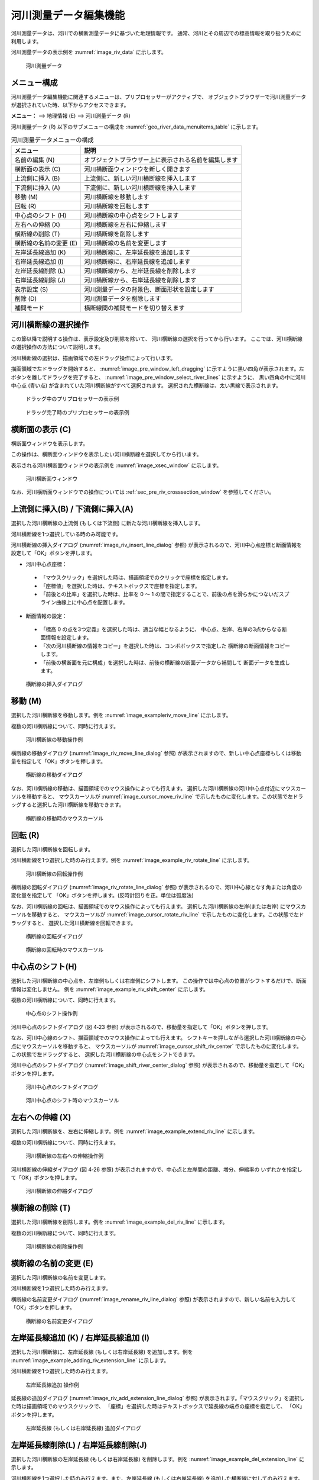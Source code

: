.. _sec_riv_data:

河川測量データ編集機能
===========================

河川測量データは、河川での横断測量データに基づいた地理情報です。
通常、河川とその周辺での標高情報を取り扱うために利用します。

河川測量データの表示例を :numref:`image_riv_data` に示します。

.. _image_riv_data:

.. figure:: images/riv_data.png
   :width: 220pt

   河川測量データ

メニュー構成
--------------

河川測量データ編集機能に関連するメニューは、プリプロセッサーがアクティブで、
オブジェクトブラウザーで河川測量データが選択されていた時、以下からアクセスできます。

**メニュー：** --> 地理情報 (E) --> 河川測量データ (R)

河川測量データ (R) 以下のサブメニューの構成を
:numref:`geo_river_data_menuitems_table` に示します。

.. _geo_river_data_menuitems_table:

.. list-table:: 河川測量データメニューの構成
   :header-rows: 1

   * - メニュー
     - 説明
   * - 名前の編集 (N)
     - オブジェクトブラウザー上に表示される名前を編集します
   * - 横断面の表示 (C)
     - 河川横断面ウィンドウを新しく開きます
   * - 上流側に挿入 (B)
     - 上流側に、新しい河川横断線を挿入します
   * - 下流側に挿入 (A)
     - 下流側に、新しい河川横断線を挿入します
   * - 移動 (M)
     - 河川横断線を移動します
   * - 回転 (R)
     - 河川横断線を回転します
   * - 中心点のシフト (H)
     - 河川横断線の中心点をシフトします
   * - 左右への伸縮 (X)
     - 河川横断線を左右に伸縮します
   * - 横断線の削除 (T)
     - 河川横断線を削除します
   * - 横断線の名前の変更 (E)
     - 河川横断線の名前を変更します
   * - 左岸延長線追加 (K)
     - 河川横断線に、左岸延長線を追加します
   * - 右岸延長線追加 (I)
     - 河川横断線に、右岸延長線を追加します
   * - 左岸延長線削除 (L)
     - 河川横断線から、左岸延長線を削除します
   * - 右岸延長線削除 (J)
     - 河川横断線から、右岸延長線を削除します
   * - 表示設定 (S)
     - 河川測量データの背景色、断面形状を設定します
   * - 削除 (D)
     - 河川測量データを削除します
   * - 補間モード
     - 横断線間の補間モードを切り替えます

河川横断線の選択操作
---------------------

この節以降で説明する操作は、表示設定及び削除を除いて、
河川横断線の選択を行ってから行います。
ここでは、河川横断線の選択操作の方法について説明します。

河川横断線の選択は、描画領域での左ドラッグ操作によって行います。

描画領域で左ドラッグを開始すると、
:numref:`image_pre_window_left_dragging`
に示すように黒い四角が表示されます。左ボタンを離してドラッグを完了すると、
:numref:`image_pre_window_select_river_lines` に示すように、
黒い四角の中に河川中心点 (青い点)
が含まれていた河川横断線がすべて選択されます。
選択された横断線は、太い黒線で表示されます。

.. _image_pre_window_left_dragging:

.. figure:: images/pre_window_left_dragging.png
   :width: 400pt

   ドラッグ中のプリプロセッサーの表示例

.. _image_pre_window_select_river_lines:

.. figure:: images/pre_window_select_river_lines.png
   :width: 400pt

   ドラッグ完了時のプリプロセッサーの表示例

横断面の表示 (C)
------------------

横断面ウィンドウを表示します。

この操作は、横断面ウィンドウを表示したい河川横断線を選択してから行います。

表示される河川横断面ウィンドウの表示例を :numref:`image_xsec_window`
に示します。

.. _image_xsec_window:

.. figure:: images/xsec_window.png
   :width: 420pt

   河川横断面ウィンドウ

なお、河川横断面ウィンドウでの操作については
:ref:`sec_pre_riv_crosssection_window`
を参照してください。

上流側に挿入(B) / 下流側に挿入(A)
---------------------------------

選択した河川横断線の上流側 (もしくは下流側)
に新たな河川横断線を挿入します。

河川横断線を1つ選択している時のみ可能です。

河川横断線の挿入ダイアログ (:numref:`image_riv_insert_line_dialog` 参照)
が表示されるので、河川中心点座標と断面情報を設定して「OK」ボタンを押します。

-  河川中心点座標：

  - 「マウスクリック」を選択した時は、描画領域でのクリックで座標を指定します。
  - 「座標値」を選択した時は、テキストボックスで座標を指定します。
  - 「前後との比率」を選択した時は、比率を 0 ～ 1
    の間で指定することで、前後の点を滑らかにつないだスプライン曲線上に中心点を配置します。

-  断面情報の設定：

  -  「標高 0 の点を3つ定義」を選択した時は、適当な幅となるように、
     中心点、左岸、右岸の3点からなる断面情報を設定します。

  -  「次の河川横断線の情報をコピー」を選択した時は、コンボボックスで指定した
     横断線の断面情報をコピーします。

  -  「前後の横断面を元に構成」を選択した時は、前後の横断線の断面データから補間して
     断面データを生成します。

.. _image_riv_insert_line_dialog:

.. figure:: images/riv_insert_line_dialog.png
   :width: 360pt

   横断線の挿入ダイアログ

移動 (M)
----------

選択した河川横断線を移動します。例を
:numref:`image_exampleriv_move_line` に示します。

複数の河川横断線について、同時に行えます。

.. _image_exampleriv_move_line:

.. figure:: images/exampleriv_move_line.png
   :width: 420pt

   河川横断線の移動操作例

横断線の移動ダイアログ (:numref:`image_riv_move_line_dialog` 参照)
が表示されますので、新しい中心点座標もしくは移動量を指定して「OK」ボタンを押します。

.. _image_riv_move_line_dialog:

.. figure:: images/riv_move_line_dialog.png
   :width: 240pt

   横断線の移動ダイアログ

なお、河川横断線の移動は、描画領域でのマウス操作によっても行えます。
選択した河川横断線の河川中心点付近にマウスカーソルを移動すると、
マウスカーソルが
:numref:`image_cursor_move_riv_line`
で示したものに変化します。この状態で左ドラッグすると選択した河川横断線を移動できます。

.. _image_cursor_move_riv_line:

.. figure:: images/cursor_move_riv_line.png
   :width: 20pt

   横断線の移動時のマウスカーソル

回転 (R)
---------

選択した河川横断線を回転します。

河川横断線を1つ選択した時のみ行えます。例を
:numref:`image_example_riv_rotate_line` に示します。

.. _image_example_riv_rotate_line:

.. figure:: images/example_riv_rotate_line.png
   :width: 420pt

   河川横断線の回転操作例

横断線の回転ダイアログ (:numref:`image_riv_rotate_line_dialog` 参照)
が表示されるので、河川中心線となす角または角度の変化量を指定して
「OK」ボタンを押します。(反時計回りを正。単位は弧度法)

なお、河川横断線の回転は、描画領域でのマウス操作によっても行えます。
選択した河川横断線の左岸(または右岸) にマウスカーソルを移動すると、
マウスカーソルが :numref:`image_cursor_rotate_riv_line`
で示したものに変化します。この状態で左ドラッグすると、
選択した河川横断線を回転できます。

.. _image_riv_rotate_line_dialog:

.. figure:: images/riv_rotate_line_dialog.png
   :width: 220pt

   横断線の回転ダイアログ

.. _image_cursor_rotate_riv_line:

.. figure:: images/cursor_rotate_riv_line.png
   :width: 20pt

   横断線の回転時のマウスカーソル

中心点のシフト(H)
-------------------

選択した河川横断線の中心点を、左岸側もしくは右岸側にシフトします。
この操作では中心点の位置がシフトするだけで、断面情報は変化しません。
例を
:numref:`image_example_riv_shift_center` に示します。

複数の河川横断線について、同時に行えます。

.. _image_example_riv_shift_center:

.. figure:: images/example_riv_shift_center.png
   :width: 420pt

   中心点のシフト操作例

河川中心点のシフトダイアログ (図 4‑23 参照)
が表示されるので、移動量を指定して「OK」ボタンを押します。

なお、河川中心線のシフト、描画領域でのマウス操作によっても行えます。
シフトキーを押しながら選択した河川横断線の中心点にマウスカーソルを移動すると、
マウスカーソルが
:numref:`image_cursor_shift_riv_center`
で示したものに変化します。この状態で左ドラッグすると、
選択した河川横断線の中心点をシフトできます。

河川中心点のシフトダイアログ (:numref:`image_shift_river_center_dialog` 参照)
が表示されるので、移動量を指定して「OK」ボタンを押します。

.. _image_shift_river_center_dialog:

.. figure:: images/shift_river_center_dialog.png
   :width: 220pt

   河川中心点のシフトダイアログ

.. _image_cursor_shift_riv_center:

.. figure:: images/cursor_shift_riv_center.png
   :width: 20pt

   河川中心点のシフト時のマウスカーソル

左右への伸縮 (X)
------------------

選択した河川横断線を、左右に伸縮します。例を
:numref:`image_example_extend_riv_line` に示します。

複数の河川横断線について、同時に行えます。

.. _image_example_extend_riv_line:

.. figure:: images/example_extend_riv_line.png
   :width: 420pt

   河川横断線の左右への伸縮操作例

河川横断線の伸縮ダイアログ (図 4‑26 参照)
が表示されますので、中心点と左岸間の距離、増分、伸縮率の
いずれかを指定して「OK」ボタンを押します。

.. _image_extend_riv_line_dialog:

.. figure:: images/extend_riv_line_dialog.png
   :width: 220pt

   河川横断線の伸縮ダイアログ

横断線の削除 (T)
-----------------

選択した河川横断線を削除します。例を
:numref:`image_example_del_riv_line` に示します。

複数の河川横断線について、同時に行えます。

.. _image_example_del_riv_line:

.. figure:: images/example_del_riv_line.png
   :width: 420pt

   河川横断線の削除操作例

横断線の名前の変更 (E)
------------------------

選択した河川横断線の名前を変更します。

河川横断線を1つ選択した時のみ行えます。

横断線の名前変更ダイアログ (:numref:`image_rename_riv_line_dialog` 参照)
が表示されますので、新しい名前を入力して「OK」ボタンを押します。

.. _image_rename_riv_line_dialog:

.. figure:: images/rename_riv_line_dialog.png
   :width: 140pt

   横断線の名前変更ダイアログ


左岸延長線追加 (K) / 右岸延長線追加 (I)
---------------------------------------

選択した河川横断線に、左岸延長線 (もしくは右岸延長線) を追加します。例を
:numref:`image_example_adding_riv_extension_line` に示します。

河川横断線を1つ選択した時のみ行えます。

.. _image_example_adding_riv_extension_line:

.. figure:: images/example_adding_riv_extension_line.png
   :width: 420pt

   左岸延長線追加 操作例

延長線の追加ダイアログ (:numref:`image_riv_add_extension_line_dialog` 参照)
が表示されます。「マウスクリック」を選択した時は描画領域でのマウスクリックで、
「座標」を選択した時はテキストボックスで延長線の端点の座標を指定して、
「OK」ボタンを押します。

.. _image_riv_add_extension_line_dialog:

.. figure:: images/riv_add_extension_line_dialog.png
   :width: 200pt

   左岸延長線 (もしくは右岸延長線) 追加ダイアログ

左岸延長線削除(L) / 右岸延長線削除(J)
-------------------------------------

選択した河川横断線の左岸延長線 (もしくは右岸延長線) を削除します。例を
:numref:`image_example_del_extension_line` に示します。

河川横断線を1つ選択した時のみ行えます。また、左岸延長線
(もしくは右岸延長線) を追加した横断線に対してのみ行えます。

.. _image_example_del_extension_line:

.. figure:: images/example_del_extension_line.png
   :width: 420pt

   左岸延長線削除 操作例

表示設定 (S)
--------------

背景色、断面形状の表示を設定します。例を
:numref:`image_example_riv_disp_setting` に示します。

.. _image_example_riv_disp_setting:

.. figure:: images/example_riv_disp_setting.png
   :width: 400pt

   背景色、断面形状の表示 操作例

表示設定ダイアログ (:numref:`image_riv_display_setting_dialog` 参照)
が表示されます。背景色で「表示」をチェックすると、
標高に従って背景色が表示されます。「半透明」をチェックし、
数値を調整することで、カラーマップ表示を半透明にすることができます。
断面形状で「表示」をチェックすると、各河川横断線に断面形状のグラフが表示されます。

.. _image_riv_display_setting_dialog:

.. figure:: images/riv_display_setting_dialog.png
   :width: 150pt

   表示設定ダイアログ

補間モード
------------

補間モード（スプライン補間、線形補間）を設定します。

スプライン補間に設定した場合の表示例を
:numref:`image_example_riv_interpolation_mode_spline`
に、線形補間に設定した場合の表示例を
:numref:`image_example_riv_interpolation_mode_linear`
に示します。

.. _image_example_riv_interpolation_mode_spline:

.. figure:: images/example_riv_interpolation_mode_spline.png
   :width: 320pt

   補間モード (スプライン補間)

.. _image_example_riv_interpolation_mode_linear:

.. figure:: images/example_riv_interpolation_mode_linear.png
   :width: 320pt

   補間モード (線形補間)

.. _sec_pre_riv_crosssection_window:

河川横断面ウィンドウでの操作
-------------------------------

河川横断面ウィンドウは、河川横断線の横断面を表示し、
標高情報を編集するための画面です。
河川横断面ウィンドウの表示例を
:numref:`image_example_riv_xsec_window`
に示します。

.. _image_example_riv_xsec_window:

.. figure:: images/example_riv_xsec_window.png
   :width: 320pt

   河川横断面ウィンドウ

メニュー構成
~~~~~~~~~~~~~~~

河川横断面ウィンドウ固有のメニュー構成を、
:numref:`geo_river_data_xsec_window_menuitems_table`
に示します。
:numref:`geo_river_data_xsec_window_menuitems_table`
に示すメニューは、河川横断面ウィンドウがアクティブな時、
「インポート」メニューと「計算」メニューの間に表示されます。

.. _geo_river_data_xsec_window_menuitems_table:

.. list-table:: 河川横断面ウィンドウ固有のメニューの構成
   :header-rows: 1

   * - メニュー
     -
     - 説明
   * - 標高点 (A)
     - 有効化 (A)
     - 選択した標高点を有効にします
   * -
     - 無効化 (I)
     - 選択した標高点を無効にします
   * -
     - 水位に基づいて無効化 (W)
     - 河川中心点から左岸、右岸方向に見て、初めて水位を超えた点から先の標高点を無効にします
   * -
     - 選択した点を起点に編集 (E)
     - 選択した点を起点に、横断線の形状を編集します
   * -
     - 移動 (M)
     - 選択した標高点を移動します
   * -
     - 削除 (D)
     - 選択した標高点を削除します


ツールバーの機能
~~~~~~~~~~~~~~~~

河川横断面ウィンドウの上部に表示されるツールバーの機能を :numref:`geo_river_data_xsec_window_toolbaritems_table` に示します。

.. _geo_river_data_xsec_window_toolbaritems_table:

.. list-table:: 河川横断面ウィンドウのツールバーの機能
   :header-rows: 1

   * - 項目
     - 説明
   * - 断面
     - 表示する断面を切り替えます
   * - 参照
     - 「断面」で選択した以外の断面を、参照用情報として表示します。コンボボックスで、表示する断面を選びます。
   * - 自動フィット
     - チェックされていると、「断面」で表示断面を切り替えた時、新しい断面が画面中央に表示されるよう自動で表示範囲が変更されます。
   * - 縦横比
     - 現在の縦横比が表示されます。編集して画面の縦横比を変更することもできます。
   * - 縦横比を固定
     - チェックすると、 Ctrl + マウス中ボタンの操作が、縦横比を固定したままでの拡大・縮小操作になります。
   * - 領域を固定
     - チェックすると、 Ctrl + マウス中ボタン、Ctrl + マウス左ボタンでの表示範囲変更操作が無効になります。
   * - 背景格子
     - 背景格子の ON/OFF を切り替えます。
   * - 目盛り
     - 画面の左端、上端の目盛りの ON/OFF を切り替えます。
   * - 左右岸
     - 画面上部の「左岸側」と「右岸側」の ON/OFF を切り替えます。
   * - 縦横比
     - 画面右下の縦横比の ON/OFF を切り替えます。
   * - 表示設定
     - 河川横断面ウィンドウの表示設定ダイアログ (:numref:`image_xsec_window_setting_dialog` 参照) を表示します。

.. _image_xsec_window_setting_dialog:

.. figure:: images/xsec_window_setting_dialog.png
   :width: 300pt

   断面ウィンドウ表示設定ダイアログ

有効化(A)
~~~~~~~~~~~

選択した標高点を有効にします。操作例を
:numref:`image_example_activating_xsec_point` に示します。

.. _image_example_activating_xsec_point:

.. figure:: images/example_activating_xsec_point.png
   :width: 420pt

   標高点の有効化 操作例

無効化 (I)
~~~~~~~~~~~

選択した標高点を無効にします。操作例を
:numref:`image_example_inactivating_xsec_point`
に示します。

.. _image_example_inactivating_xsec_point:

.. figure:: images/example_inactivating_xsec_point.png
   :width: 420pt

   標高点の無効化 操作例

水位に基づいて無効化 (W)
~~~~~~~~~~~~~~~~~~~~~~~~~~

河川中心点から左岸、右岸方向に見て、初めて水位を超えた点から先の
標高点を無効にします。操作例を
:numref:`image_example_inactivating_xsec_point_with_wse`
に示します。

水位データが複数読み込まれている時は、使用する水位データを選択する
ダイアログが表示されます。

.. _image_example_inactivating_xsec_point_with_wse:

.. figure:: images/example_inactivating_xsec_point_with_wse.png
   :width: 420pt

   水位に基づいて無効化 操作例

.. _sec_geodata_rivdata_edit_from_point:

選択した点を起点に編集 (E)
~~~~~~~~~~~~~~~~~~~~~~~~~~~~~~

選択した点を起点に、横断線の形状を編集します。

この機能を使用する時は、河川横断線の点を一つだけ選択してください。

この機能を有効にした後マウスカーソルを移動すると、編集後の地形を表す
線が :numref:`image_example_xsec_edit_with_mouse` に示すように表示されます。
編集操作中は、編集により生成される線の水平・垂直方向の長さと法勾配が表示されます。

マウスカーソルの移動により編集の終了点の座標を指定し、左クリックすると編集が実行されます。

最後にダブルクリックするか、リターンキーを押すと、編集操作を終了します。

この機能で利用される法勾配は、
:ref:`sec_option_pref_riversurvey` で定義された値から選択されます。

.. _image_example_xsec_edit_with_mouse:

.. figure:: images/example_xsec_edit_with_mouse.png
   :width: 200pt

   マウス操作による横断線の編集 操作例

この機能の実行中に描画領域で右クリックすると、「ダイアログから編集」メニューが
表示されます。このメニューを選択すると、 :numref:`image_example_xsec_edit_with_dialog`
に示すダイアログが表示されます。

このダイアログでは、距離などを数値で入力して横断線の形状を編集することができます。

「適用」ボタンを押すと、編集後の横断線の形状をプレビューすることができます。

「連続編集」ボタンを押すと、編集操作を実行した後、新しく作成された点を選択し直し、
編集操作を継続することができます。複数の編集操作を同じ横断線に連続して行う際は
この機能を利用してください。

.. _image_example_xsec_edit_with_dialog:

.. figure:: images/example_xsec_edit_with_dialog.png
   :width: 240pt

   横断線の編集ダイアログ 表示例

この機能を利用することで、直線から構成される断面形状を簡単に作成することができます。
編集例を :numref:`image_example_xsec_edit_multi` に示します。

.. _image_example_xsec_edit_multi:

.. figure:: images/example_xsec_edit_multi.png
   :width: 350pt

   横断線の編集例

移動 (M)
~~~~~~~~~

選択した標高点を移動します。操作例を
:numref:`image_example_moving_xsec_point`
に示します。

標高点の移動ダイアログ
(:numref:`image_move_elevation_point_dialog` 参照)
が表示されますので、移動量を入力して「OK」ボタンを押します。

.. _image_example_moving_xsec_point:

.. figure:: images/example_moving_xsec_point.png
   :width: 420pt

   標高点の移動 操作例

.. _image_move_elevation_point_dialog:

.. figure:: images/move_elevation_point_dialog.png
   :width: 180pt

   標高点の移動ダイアログ

なお、標高点の移動はマウス操作によっても行えます。
選択した標高点の上にマウスカーソルを移動すると開いた
手の形のカーソルに変わりますので、左ドラッグで移動します。

削除 (D)
~~~~~~~~~~

選択した標高点を削除します。操作例を
:numref:`image_example_deleting_xsec_point` に示します。

.. _image_example_deleting_xsec_point:

.. figure:: images/example_deleting_xsec_point.png
   :width: 420pt

   標高点の削除 操作例
